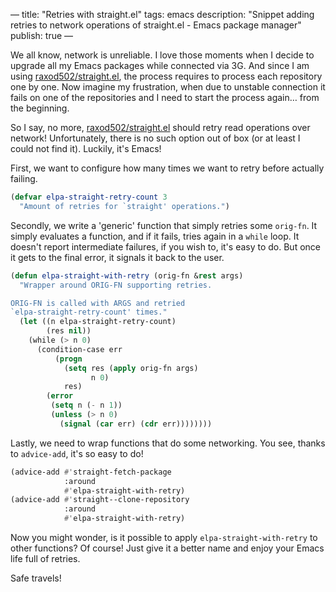 ---
title: "Retries with straight.el"
tags: emacs
description: "Snippet adding retries to network operations of straight.el - Emacs package manager"
publish: true
---

We all know, network is unreliable. I love those moments when I decide to
upgrade all my Emacs packages while connected via 3G. And since I am using
[[https://github.com/raxod502/straight.el/][raxod502/straight.el]], the process requires to process each repository one by
one. Now imagine my frustration, when due to unstable connection it fails on one
of the repositories and I need to start the process again... from the beginning.

So I say, no more, [[https://github.com/raxod502/straight.el/][raxod502/straight.el]] should retry read operations over
network! Unfortunately, there is no such option out of box (or at least I could
not find it). Luckily, it's Emacs!

#+BEGIN_HTML
<!--more-->
#+END_HTML

First, we want to configure how many times we want to retry before actually
failing.

#+begin_src emacs-lisp
  (defvar elpa-straight-retry-count 3
    "Amount of retries for `straight' operations.")
#+end_src

Secondly, we write a 'generic' function that simply retries some =orig-fn=.
It simply evaluates a function, and if it fails, tries again in a =while= loop.
It doesn't report intermediate failures, if you wish to, it's easy to do. But
once it gets to the final error, it signals it back to the user.

#+begin_src emacs-lisp
  (defun elpa-straight-with-retry (orig-fn &rest args)
    "Wrapper around ORIG-FN supporting retries.

  ORIG-FN is called with ARGS and retried
  `elpa-straight-retry-count' times."
    (let ((n elpa-straight-retry-count)
          (res nil))
      (while (> n 0)
        (condition-case err
            (progn
              (setq res (apply orig-fn args)
                    n 0)
              res)
          (error
           (setq n (- n 1))
           (unless (> n 0)
             (signal (car err) (cdr err))))))))
#+end_src

Lastly, we need to wrap functions that do some networking. You see, thanks to
=advice-add=, it's so easy to do!

#+begin_src emacs-lisp
  (advice-add #'straight-fetch-package
              :around
              #'elpa-straight-with-retry)
  (advice-add #'straight--clone-repository
              :around
              #'elpa-straight-with-retry)
#+end_src

Now you might wonder, is it possible to apply =elpa-straight-with-retry= to
other functions? Of course! Just give it a better name and enjoy your Emacs life
full of retries.

Safe travels!
